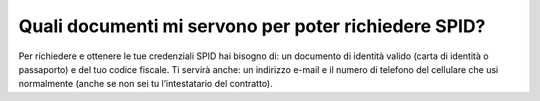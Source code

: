Quali documenti mi servono per poter richiedere SPID?
=====================================================

Per richiedere e ottenere le tue credenziali SPID hai bisogno di: un
documento di identità valido (carta di identità o passaporto) e del tuo
codice fiscale. Ti servirà anche: un indirizzo e-mail e il numero di
telefono del cellulare che usi normalmente (anche se non sei tu
l’intestatario del contratto).